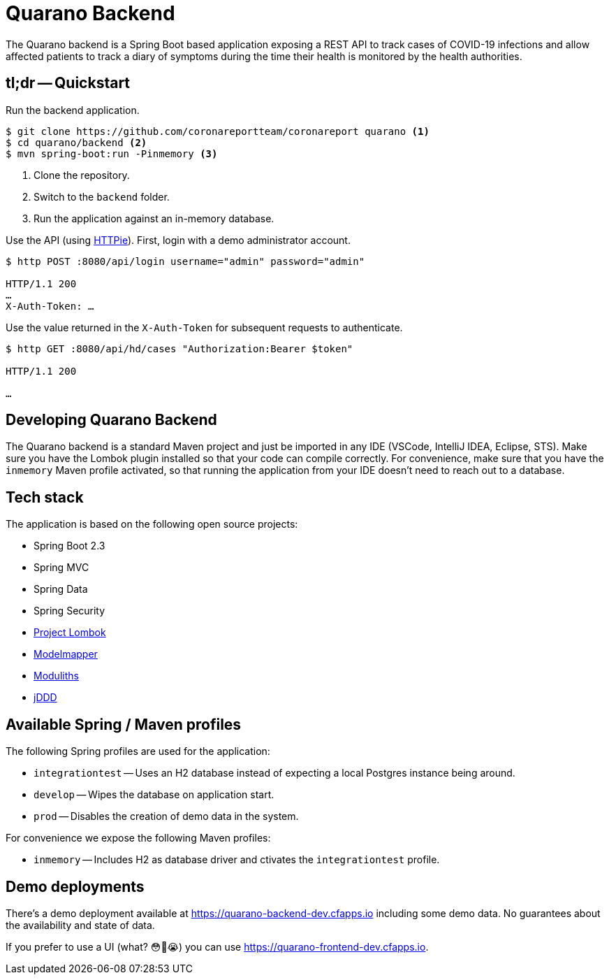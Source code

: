 = Quarano Backend

The Quarano backend is a Spring Boot based application exposing a REST API to track cases of COVID-19 infections and allow affected patients to track a diary of symptoms during the time their health is monitored by the health authorities.

== tl;dr -- Quickstart

Run the backend application.

[source, bash]
----
$ git clone https://github.com/coronareportteam/coronareport quarano <1>
$ cd quarano/backend <2>
$ mvn spring-boot:run -Pinmemory <3>
----
<1> Clone the repository.
<2> Switch to the `backend` folder.
<3> Run the application against an in-memory database.

Use the API (using https://httpie.org/[HTTPie]). First, login with a demo administrator account.

[source, bash]
----
$ http POST :8080/api/login username="admin" password="admin"

HTTP/1.1 200
…
X-Auth-Token: …
----

Use the value returned in the `X-Auth-Token` for subsequent requests to authenticate.

[source, bash]
----
$ http GET :8080/api/hd/cases "Authorization:Bearer $token"

HTTP/1.1 200

…
----

== Developing Quarano Backend

The Quarano backend is a standard Maven project and just be imported in any IDE (VSCode, IntelliJ IDEA, Eclipse, STS).
Make sure you have the Lombok plugin installed so that your code can compile correctly.
For convenience, make sure that you have the `inmemory` Maven profile activated, so that running the application from your IDE doesn't need to reach out to a database.

== Tech stack

The application is based on the following open source projects:

* Spring Boot 2.3
* Spring MVC
* Spring Data
* Spring Security
* https://projectlombok.org[Project Lombok]
* http://modelmapper.org[Modelmapper]
* https://github.com/odrotbohm/moduliths[Moduliths]
* https://github.com/odrotbohm/jddd[jDDD]

== Available Spring / Maven profiles

The following Spring profiles are used for the application:

* `integrationtest` -- Uses an H2 database instead of expecting a local Postgres instance being around.
* `develop` -- Wipes the database on application start.
* `prod` -- Disables the creation of demo data in the system.

For convenience we expose the following Maven profiles:

* `inmemory` -- Includes H2 as database driver and ctivates the `integrationtest` profile.


== Demo deployments

There's a demo deployment available at https://quarano-backend-dev.cfapps.io including some demo data.
No guarantees about the availability and state of data.

If you prefer to use a UI (what? 😳🤔😭) you can use https://quarano-frontend-dev.cfapps.io.
